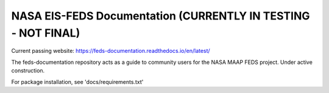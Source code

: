 NASA EIS-FEDS Documentation (CURRENTLY IN TESTING - NOT FINAL)
=======================================

Current passing website:
https://feds-documentation.readthedocs.io/en/latest/ 

The feds-documentation repository acts as a guide to community users for the NASA MAAP FEDS project. Under active construction.

For package installation, see 'docs/requirements.txt'
